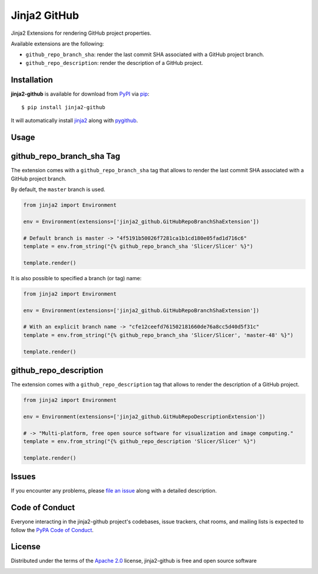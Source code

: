 =============
Jinja2 GitHub
=============

Jinja2 Extensions for rendering GitHub project properties.

Available extensions are the following:

* ``github_repo_branch_sha``: render the last commit SHA associated with
  a GitHub project branch.

* ``github_repo_description``: render the description of a GitHub project.


Installation
------------

**jinja2-github** is available for download from `PyPI`_ via `pip`_::

    $ pip install jinja2-github

It will automatically install `jinja2`_ along with `pygithub`_.

.. _`jinja2`: https://github.com/pallets/jinja
.. _`PyPI`: https://pypi.python.org/pypi
.. _`pygithub`: https://pypi.org/project/PyGithub/
.. _`pip`: https://pypi.python.org/pypi/pip/

Usage
-----

github_repo_branch_sha Tag
--------------------------

The extension comes with a ``github_repo_branch_sha`` tag that allows to
render the last commit SHA associated with a GitHub project branch.

By default, the ``master`` branch is used.

.. code-block:: python

    from jinja2 import Environment

    env = Environment(extensions=['jinja2_github.GitHubRepoBranchShaExtension'])

    # Default branch is master -> "4f5191b50026f7281ca1b1cd180e05fad1d716c6"
    template = env.from_string("{% github_repo_branch_sha 'Slicer/Slicer' %}")

    template.render()

It is also possible to specified a branch (or tag) name:

.. code-block:: python

    from jinja2 import Environment

    env = Environment(extensions=['jinja2_github.GitHubRepoBranchShaExtension'])

    # With an explicit branch name -> "cfe12ceefd761502181660de76a8cc5d40d5f31c"
    template = env.from_string("{% github_repo_branch_sha 'Slicer/Slicer', 'master-48' %}")

    template.render()


github_repo_description
-----------------------

The extension comes with a ``github_repo_description`` tag that allows to
render the description of a GitHub project.

.. code-block:: python

    from jinja2 import Environment

    env = Environment(extensions=['jinja2_github.GitHubRepoDescriptionExtension'])

    # -> "Multi-platform, free open source software for visualization and image computing."
    template = env.from_string("{% github_repo_description 'Slicer/Slicer' %}")

    template.render()


Issues
------

If you encounter any problems, please `file an issue`_ along with a detailed description.

.. _`file an issue`: https://github.com/jcfr/jinja2-github/issues


Code of Conduct
---------------

Everyone interacting in the jinja2-github project's codebases, issue trackers, chat
rooms, and mailing lists is expected to follow the `PyPA Code of Conduct`_.

.. _`PyPA Code of Conduct`: https://www.pypa.io/en/latest/code-of-conduct/

License
-------

Distributed under the terms of the `Apache 2.0`_ license, jinja2-github is free and open source software

.. image:: https://opensource.org/trademarks/osi-certified/web/osi-certified-120x100.png
   :align: left
   :alt: OSI certified
   :target: https://opensource.org/

.. _`Apache 2.0`: https://opensource.org/licenses/Apache-2.0

